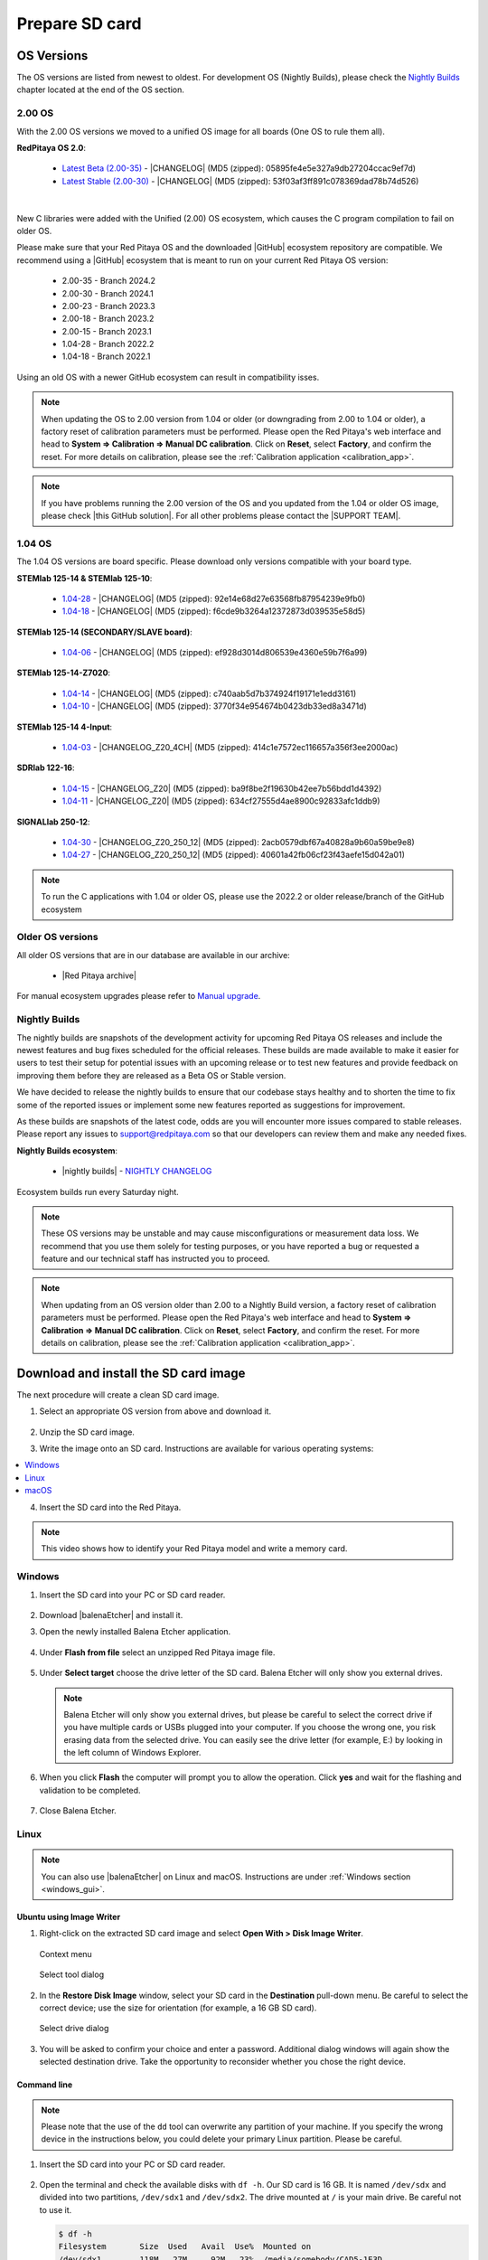 .. _prepareSD:

###############
Prepare SD card
###############


***********
OS Versions
***********

The OS versions are listed from newest to oldest. For development OS (Nightly Builds), please check the `Nightly Builds`_ chapter located at the end of the OS section.

==========
2.00 OS
==========

With the 2.00 OS versions we moved to a unified OS image for all boards (One OS to rule them all).

**RedPitaya OS 2.0**:

  - `Latest Beta (2.00-35) <https://downloads.redpitaya.com/downloads/Unify/RedPitaya_OS_2.00-35_beta.img.zip>`_  - |CHANGELOG| (MD5 (zipped): 05895fe4e5e327a9db27204ccac9ef7d)
  - `Latest Stable (2.00-30) <https://downloads.redpitaya.com/downloads/Unify/RedPitaya_OS_2.00-30_stable.img.zip>`_  - |CHANGELOG| (MD5 (zipped): 53f03af3ff891c078369dad78b74d526)

|

New C libraries were added with the Unified (2.00) OS ecosystem, which causes the C program compilation to fail on older OS.

Please make sure that your Red Pitaya OS and the downloaded |GitHub| ecosystem repository are compatible.
We recommend using a |GitHub| ecosystem that is meant to run on your current Red Pitaya OS version:

  - 2.00-35 - Branch 2024.2
  - 2.00-30 - Branch 2024.1
  - 2.00-23 - Branch 2023.3
  - 2.00-18 - Branch 2023.2
  - 2.00-15 - Branch 2023.1
  - 1.04-28 - Branch 2022.2
  - 1.04-18 - Branch 2022.1

Using an old OS with a newer GitHub ecosystem can result in compatibility isses.

.. note::

   When updating the OS to 2.00 version from 1.04 or older (or downgrading from 2.00 to 1.04 or older), a factory reset of calibration parameters must be performed. Please open the Red Pitaya's web interface and head to **System => Calibration => Manual DC calibration**. Click on **Reset**, select **Factory**, and confirm the reset. For more details on calibration, please see the :ref:`Calibration application <calibration_app>`.


.. note::

   If you have problems running the 2.00 version of the OS and you updated from the 1.04 or older OS image, please check |this GitHub solution|. For all other problems please contact the |SUPPORT TEAM|.

.. |this GitHub solution| raw:: html

   <a href="https://github.com/RedPitaya/RedPitaya/issues/250" target="_blank">this GitHub solution</a>

.. |SUPPORT TEAM| raw:: html

   <a href="https://redpitaya.com/contact-us/" target="_blank">support team</a>

.. |GitHub| raw:: html

   <a href="https://github.com/RedPitaya/RedPitaya" target="_blank">Red Pitaya GitHub</a>




=========
1.04 OS
=========

The 1.04 OS versions are board specific. Please download only versions compatible with your board type.

**STEMlab 125-14 & STEMlab 125-10**:

   *   `1.04-28 <https://downloads.redpitaya.com/downloads/STEMlab-125-1x/STEMlab_125-xx_OS_1.04-28_beta.img.zip>`_  - |CHANGELOG| (MD5 (zipped): 92e14e68d27e63568fb87954239e9fb0)
   *   `1.04-18 <https://downloads.redpitaya.com/downloads/STEMlab-125-1x/STEMlab_125-xx_OS_1.04-18_stable.img.zip>`_  - |CHANGELOG| (MD5 (zipped): f6cde9b3264a12372873d039535e58d5)


**STEMlab 125-14 (SECONDARY/SLAVE board)**:

   *   `1.04-06 <https://downloads.redpitaya.com/downloads/Streaming_slave_boards/STEMlab-125-1x/STEMlab_125-xx_OS_1.04-6_slave_beta.img.zip>`_  - |CHANGELOG| (MD5 (zipped): ef928d3014d806539e4360e59b7f6a99)


**STEMlab 125-14-Z7020**:

   *   `1.04-14 <https://downloads.redpitaya.com/downloads/STEMlab-125-14-Z7020/STEMlab_125-14-Z7020_OS_1.04-14_beta.img.zip>`_  - |CHANGELOG| (MD5 (zipped): c740aab5d7b374924f19171e1edd3161)
   *   `1.04-10 <https://downloads.redpitaya.com/downloads/STEMlab-125-14-Z7020/STEMlab_125-14-Z7020_OS_1.04-10_stable.img.zip>`_  - |CHANGELOG| (MD5 (zipped): 3770f34e954674b0423db33ed8a3471d)


**STEMlab 125-14 4-Input**:

   *   `1.04-03 <https://downloads.redpitaya.com/downloads/STEMlab-125-14-Z7020-4CH/STEMlab_125-14-4CH_OS_1.04-3_beta.img.zip>`_  - |CHANGELOG_Z20_4CH| (MD5 (zipped): 414c1e7572ec116657a356f3ee2000ac)


**SDRlab 122-16**:

   *   `1.04-15 <https://downloads.redpitaya.com/downloads/SDRlab-122-16/SDRlab_122-16_OS_1.04-15_beta.img.zip>`_  - |CHANGELOG_Z20| (MD5 (zipped): ba9f8be2f19630b42ee7b56bdd1d4392)
   *   `1.04-11 <https://downloads.redpitaya.com/downloads/SDRlab-122-16/SDRlab_122-16_OS_1.04-11_stable.img.zip>`_  - |CHANGELOG_Z20| (MD5 (zipped): 634cf27555d4ae8900c92833afc1ddb9)


**SIGNALlab 250-12**:

   *   `1.04-30 <https://downloads.redpitaya.com/downloads/SIGNALlab-250-12/SIGNALlab_250-12_OS_1.04-30_beta.img.zip>`_  - |CHANGELOG_Z20_250_12| (MD5 (zipped): 2acb0579dbf67a40828a9b60a59be9e8)
   *   `1.04-27 <https://downloads.redpitaya.com/downloads/SIGNALlab-250-12/SIGNALlab_250-12_OS_1.04-27_stable.img.zip>`_  - |CHANGELOG_Z20_250_12| (MD5 (zipped): 40601a42fb06cf23f43aefe15d042a01)


.. note::

   To run the C applications with 1.04 or older OS, please use the 2022.2 or older release/branch of the GitHub ecosystem


.. |CHANGELOG| raw:: html

   <a href="https://github.com/RedPitaya/RedPitaya/blob/master/CHANGELOG.md" target="_blank">CHANGELOG</a>

.. |CHANGELOG_Z20| raw:: html

   <a href="https://github.com/RedPitaya/RedPitaya/blob/master/CHANGELOG_Z20.md" target="_blank">CHANGELOG</a>

.. |CHANGELOG_Z20_250_12| raw:: html

   <a href="https://github.com/RedPitaya/RedPitaya/blob/master/CHANGELOG_Z20_250_12.md" target="_blank">CHANGELOG</a>

.. |CHANGELOG_Z20_4CH| raw:: html

   <a href="https://github.com/RedPitaya/RedPitaya/blob/master/CHANGELOG_Z20_4CH.md" target="_blank">CHANGELOG</a>


=================
Older OS versions
=================

All older OS versions that are in our database are available in our archive:

   *   |Red Pitaya archive|

For manual ecosystem upgrades please refer to `Manual upgrade`_.

.. |Red Pitaya archive| raw:: html

   <a href="https://downloads.redpitaya.com/downloads/" target="_blank">Red Pitaya archive link</a>

.. _nightly_builds:

==============
Nightly Builds
==============

The nightly builds are snapshots of the development activity for upcoming Red Pitaya OS releases and include the newest features and bug fixes scheduled for the official releases. These builds are made available to make it easier for users to test their setup for potential issues with an upcoming release or to test new features and provide feedback on improving them before they are released as a Beta OS or Stable version.

We have decided to release the nightly builds to ensure that our codebase stays healthy and to shorten the time to fix some of the reported issues or implement some new features reported as suggestions for improvement.

As these builds are snapshots of the latest code, odds are you will encounter more issues compared to stable releases. Please report any issues to support@redpitaya.com so that our developers can review them and make any needed fixes.

**Nightly Builds ecosystem**:

   *    |nightly builds|  -  `NIGHTLY CHANGELOG <https://downloads.redpitaya.com/downloads/Unify/nightly_builds/CHANGELOG.txt>`_

Ecosystem builds run every Saturday night.

.. note::

   These OS versions may be unstable and may cause misconfigurations or measurement data loss.
   We recommend that you use them solely for testing purposes, or you have reported a bug or requested a feature and our technical staff has instructed you to proceed.

.. note::

   When updating from an OS version older than 2.00 to a Nightly Build version, a factory reset of calibration parameters must be performed. Please open the Red Pitaya's web interface and head to **System => Calibration => Manual DC calibration**. Click on **Reset**, select **Factory**, and confirm the reset. For more details on calibration, please see the :ref:`Calibration application <calibration_app>`.


.. |nightly builds| raw:: html

   <a href="https://downloads.redpitaya.com/downloads/Unify/nightly_builds/" target="_blank">Red Pitaya downloads</a>


**************************************
Download and install the SD card image
**************************************

The next procedure will create a clean SD card image.

1. Select an appropriate OS version from above and download it.

   .. figure:: img/microSDcard-RP.png
       :width: 10%

#. Unzip the SD card image.

#. Write the image onto an SD card. Instructions are available for various operating systems:

.. contents::
   :local:
   :backlinks: none
   :depth: 1

4. Insert the SD card into the Red Pitaya.

   .. figure:: img/pitaya-quick-start-insert-sd-card.png
      :align: center

.. note::

   This video shows how to identify your Red Pitaya model and write a memory card.

   .. raw:: html

    <div style="position: relative; padding-bottom: 30.25%; overflow: hidden; max-width: 50%; margin-left:auto; margin-right:auto;">
        <iframe src="https://www.youtube.com/embed/Qq_YRv2nk3c" frameborder="0" allowfullscreen style="position: absolute; top: 0; left: 0; width: 100%; height: 100%;"></iframe>
    </div>

=======
Windows
=======

.. _windows_gui:

#. Insert the SD card into your PC or SD card reader.

   .. figure:: img/SDcard_insert.jpg
      :align: center

#. Download |balenaEtcher| and install it.

   .. |balenaEtcher| raw:: html

      <a href="https://www.balena.io/etcher/" target="_blank">Balena Ethcer</a>

#. Open the newly installed Balena Etcher application.

   .. figure:: img/SDcard_Win_BalenaEtcher.png
      :align: center

#. Under **Flash from file** select an unzipped Red Pitaya image file.

   .. figure:: img/SDcard_Win_BalEtc_FlashFromFile.png
      :align: center

#. Under **Select target** choose the drive letter of the SD card. Balena Etcher will only show you external drives.

   .. figure:: img/SDcard_Win_BalEtc_SelectTarget.png
      :align: center

   .. note::

      Balena Etcher will only show you external drives, but please be careful to select the correct drive if you have multiple cards or USBs plugged into your computer. If you choose the wrong one, you risk erasing data from the selected drive. You can easily see the drive letter (for example, E:) by looking in the left column of Windows Explorer.

   .. figure:: img/SDcard_Win_BalEtc_SelectTarget2.png
      :align: center

#. When you click **Flash** the computer will prompt you to allow the operation. Click **yes** and wait for the flashing and validation to be completed.

   .. figure:: img/SDcard_Win_BalEtc_Flash.png
      :align: center

#. Close Balena Etcher.

   .. figure:: img/SDcard_Win_BalEtc_FlashComplete.png
      :align: center

=====
Linux
=====

.. _linux_gui:

.. note::

   You can also use |balenaEtcher| on Linux and macOS. Instructions are under :ref:`Windows section <windows_gui>`.

-------------------------
Ubuntu using Image Writer
-------------------------

#. Right-click on the extracted SD card image and select **Open With > Disk Image Writer**.

   .. figure:: img/DIW_1.png
      :align: center
      :width: 50%

      Context menu

   .. figure:: img/DIW_2.png
      :align: center
      :width: 50%

      Select tool dialog

2. In the **Restore Disk Image** window, select your SD card in the **Destination** pull-down menu.
   Be careful to select the correct device; use the size for orientation (for example, a 16 GB SD card).

   .. figure:: img/DIW_3.png
      :align: center
      :width: 50%

      Select drive dialog

3. You will be asked to confirm your choice and enter a password.
   Additional dialog windows will again show the selected destination drive.
   Take the opportunity to reconsider whether you chose the right device.


.. _linux_cli:

------------
Command line
------------

.. note::

   Please note that the use of the ``dd`` tool can overwrite any partition of your machine.
   If you specify the wrong device in the instructions below, you could delete your primary Linux partition.
   Please be careful.

#. Insert the SD card into your PC or SD card reader.

   .. figure:: img/SDcard_insert.jpg
      :align: center

#. Open the terminal and check the available disks with ``df -h``.
   Our SD card is 16 GB. It is named ``/dev/sdx`` and divided into two partitions, ``/dev/sdx1`` and ``/dev/sdx2``.
   The drive mounted at ``/`` is your main drive.
   Be careful not to use it.

   .. code-block:: shell-session

      $ df -h
      Filesystem       Size  Used   Avail  Use%  Mounted on
      /dev/sdx1        118M   27M     92M   23%  /media/somebody/CAD5-1E3D
      /dev/sdx2       15.9G 1013M   15.8G   33%  /media/somebody/7b2d3ba8-95ed-4bf4-bd67-eb52fe65df55

#. Unmount all SD card partitions with ``umount /dev/sdxN``
   (make sure you replace N with the right numbers).

   .. code-block:: shell-session

      $ sudo umount /dev/sdx1 /dev/sdx2

#. Write the image onto the SD card with the following command.
   Replace the ``red_pitaya_image_file.img`` with
   the name of the unzipped Red Pitaya SD Card Image
   and replace ``/dev/device_name`` with the path to the SD card.

   .. code-block:: shell-session

      $ sudo dd bs=1M if=red_pitaya_image_file.img of=/dev/device_name

#. Wait until the process has finished.


=====
macOS
=====

.. _macos_gui:

.. note::

   You can also use |balenaEtcher| on Linux and macOS. Instructions are under :ref:`Windows section <windows_gui>`.

-------------------
Using ApplePi-Baker
-------------------

#. Insert the SD card into your PC or SD card reader.

   .. figure:: img/SDcard_insert.jpg
      :align: center

#. Download |ApplePi|. Direct link:

   *   `ApplePi-Baker-v2.2.3.dmg <https://www.tweaking4all.com/downloads/raspberrypi/ApplePi-Baker-v2.2.3.dmg>`_
   *   `ApplePi-Baker-1.9.9.dmg <https://www.tweaking4all.com/downloads/raspberrypi/ApplePi-Baker-1.9.9.dmg>`_

   .. |ApplePi| raw:: html

      <a href="https://www.tweaking4all.com/hardware/raspberry-pi/applepi-baker-v2" target="_blank">ApplePi-Baker</a>

#. Click on *ApplePi-Baker* icon, then click *Open* in order to run it.

   .. figure:: img/SDcard_macOS_open.png
      :align: center

#. Drag and drop *ApplePi-Baker* for installation.

   .. figure:: img/SDcard_macOS_install.png
      :align: center

#. Enter your admin password and click OK.

   .. figure:: img/SDcard_macOS_password.png
      :align: center

#. Select the SD card drive. This can be recognised by the size of the card, which is 16 GB.

   .. figure:: img/SDcard_macOS_ApplePi-Baker_drive.png
      :align: center

#. Select the Red Pitaya OS image file.

   .. figure:: img/SDcard_macOS_ApplePi-Baker_image.png
      :align: center

#. It's coffee time. The application will show you the estimated time for accomplishment.

   .. figure:: img/SDcard_macOS_ApplePi-Baker_wait.png
      :align: center

#. When the operation is finished, the status will change to idle.

   .. figure:: img/SDcard_macOS_ApplePi-Baker_quit.png
      :align: center


.. _macos_cli:

------------
Command line
------------

#. Insert the SD card into your PC or SD card reader.

   .. figure:: img/SDcard_insert.jpg
      :align: center

#. Click **cmd + space**, type **Disk Utility** into the search box and press enter.
   From the menu, select your SD card and click on the **Erase** button (be careful not to delete your disk!).

   .. figure:: img/SDcard_macOS_DiskUtility.png
      :align: center

#. Click **cmd + space**, then enter ``cd`` into the **Terminal**.
   Then type ``cd Desktop`` and press enter once more.

#. Unmount the partition so that you will be able to overwrite the disk.
   Type ``diskutil list`` into the Terminal and press enter.
   This will show you the list of all memory devices.

   .. figure:: img/Screen-Shot-2015-08-07-at-16.59.50.png
      :align: center

   Unmount with: ``diskutil UnmountDisk /dev/diskn``
   (insert the number ``n`` of your disk correctly!)

   .. figure:: img/Screen-Shot-2015-08-07-at-17.14.34.png
      :align: center

#. Type: ``sudo dd bs=1m if=path_of_your_image.img of=/dev/rdiskn``
   (Remember to replace ``n`` with the number that you noted before!)
   (notice that there is a letter ``r`` in front of the disk name, use that as well!)

   .. figure:: img/Screen-Shot-2015-08-07-at-17.14.45.png
      :align: center

#. Type in your password and wait a few minutes for the image to be written.

#. When the image is written, type: ``diskutil eject /dev/diskn`` and press enter.

#. Safely eject the SD card.


**********
Background
**********

A Red Pitaya SD card contains two partitions:

1. 128 MB FAT contains the **ecosystem**:

   *   boot files: FSBL, FPGA images, U-Boot, Linux kernel
   *   Red Pitaya API libraries and header files
   *   Red Pitaya web applications, scripts, tools
   *   customized Nginx web server


2. ~4 GB Ext4 contains the **OS**:

   *   Ubuntu/Debian OS
   *   various libraries
   *   network setup customization
   *   systemd services customization

Most of Red Pitaya's source code translates into the ecosystem.
Therefore, it is updated more often.
The OS is changed less frequently.

.. note::

   You can find older and developed Red Pitaya OS images and Ecosystem zip files
   on our |download server|.

.. |download server| raw:: html

   <a href="https://downloads.redpitaya.com/downloads/" target="_blank">download server</a>


.. note::

   A list of new features, bug fixes, and known bugs for each Red Pitaya release
   can be found in our |CHANGELOG|.


**************
Manual upgrade
**************

Instead of writing the whole SD card image,
it is possible to upgrade only the ecosystem.

A manual upgrade allows you to fix a corrupted SD card image
(if only the FAT partition is corrupted) or to install
older, newer, or custom ecosystem zip files.

#. Download a zip file from our |download server|.

#. Insert the SD card into the card reader.

#. Delete all files from the FAT partition.
   Use ``Shift + Delete`` to avoid placing files
   into the trash bin on the same partition.

#. Extract the ecosystem zip file contents onto the now empty partition.

If you wish to keep wireless settings, skip deleting the next files:

*   ``wpa_supplicant.conf``
*   ``hostapd.conf``


******************
Resize file system
******************

When recording an image to a flash card of any size, we get sections of the file system of 4 GB in size.
In order to increase the available free space, you need to execute the following script:

      .. code-block:: shell-session

          root@rp-f03dee:~# /opt/redpitaya/sbin/resize.sh

After the script is completed, the system will ask you to restart your Red Pitaya.
If everything is done correctly, the system will start with an increased space size. This can be checked with the following command:

      .. code-block:: shell-session

          root@rp-f03dee:~# df -h


.. note::

   If the file system size has not changed, try to manually run the command:

      .. code-block:: shell-session

         root@rp-f03dee:~# sudo resize2fs /dev/mmcblk0p2
